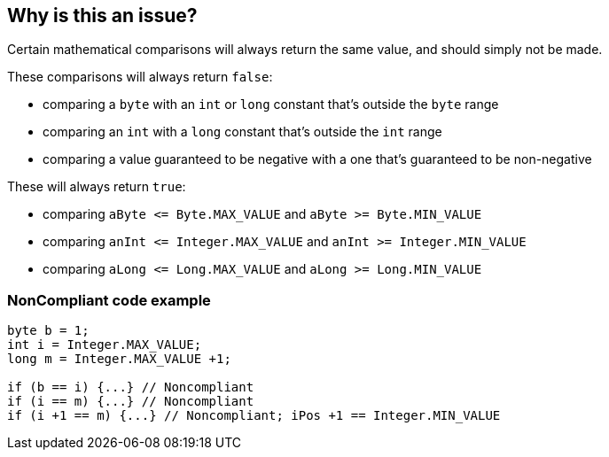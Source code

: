 == Why is this an issue?

Certain mathematical comparisons will always return the same value, and should simply not be made. 




These comparisons will always return ``++false++``:

* comparing a ``++byte++`` with an ``++int++`` or ``++long++`` constant that's outside the ``++byte++`` range
* comparing an ``++int++`` with a ``++long++`` constant that's outside the ``++int++`` range
* comparing a value guaranteed to be negative with a one that's guaranteed to be non-negative

These will always return ``++true++``:

* comparing ``++aByte <= Byte.MAX_VALUE++`` and ``++aByte >= Byte.MIN_VALUE++``
* comparing ``++anInt <= Integer.MAX_VALUE++`` and ``++anInt >= Integer.MIN_VALUE++``
* comparing ``++aLong <= Long.MAX_VALUE++`` and ``++aLong >= Long.MIN_VALUE++``


=== NonCompliant code example

[source,text]
----
byte b = 1;
int i = Integer.MAX_VALUE;
long m = Integer.MAX_VALUE +1;

if (b == i) {...} // Noncompliant
if (i == m) {...} // Noncompliant
if (i +1 == m) {...} // Noncompliant; iPos +1 == Integer.MIN_VALUE
----

